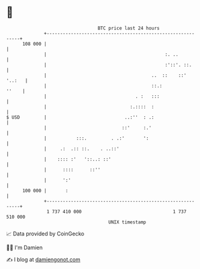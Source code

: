 * 👋

#+begin_example
                                     BTC price last 24 hours                    
                 +------------------------------------------------------------+ 
         108 000 |                                                            | 
                 |                                            :. ..           | 
                 |                                            :'::'. ::.      | 
                 |                                       ..  ::    ::' '..:   | 
                 |                                       ::.:           ''    | 
                 |                                 . :   :::                  | 
                 |                               :.::::  :                    | 
   $ USD         |                             ..:''  : .:                    | 
                 |                            ::'     :.'                     | 
                 |           :::.         . .:'       ':                      | 
                 |     .:  .:: ::.    . ..::'                                 | 
                 |    :::: :'   '::..: ::'                                    | 
                 |      ::::      ::''                                        | 
                 |      ':'                                                   | 
         100 000 |       :                                                    | 
                 +------------------------------------------------------------+ 
                  1 737 410 000                                  1 737 510 000  
                                         UNIX timestamp                         
#+end_example
📈 Data provided by CoinGecko

🧑‍💻 I'm Damien

✍️ I blog at [[https://www.damiengonot.com][damiengonot.com]]
